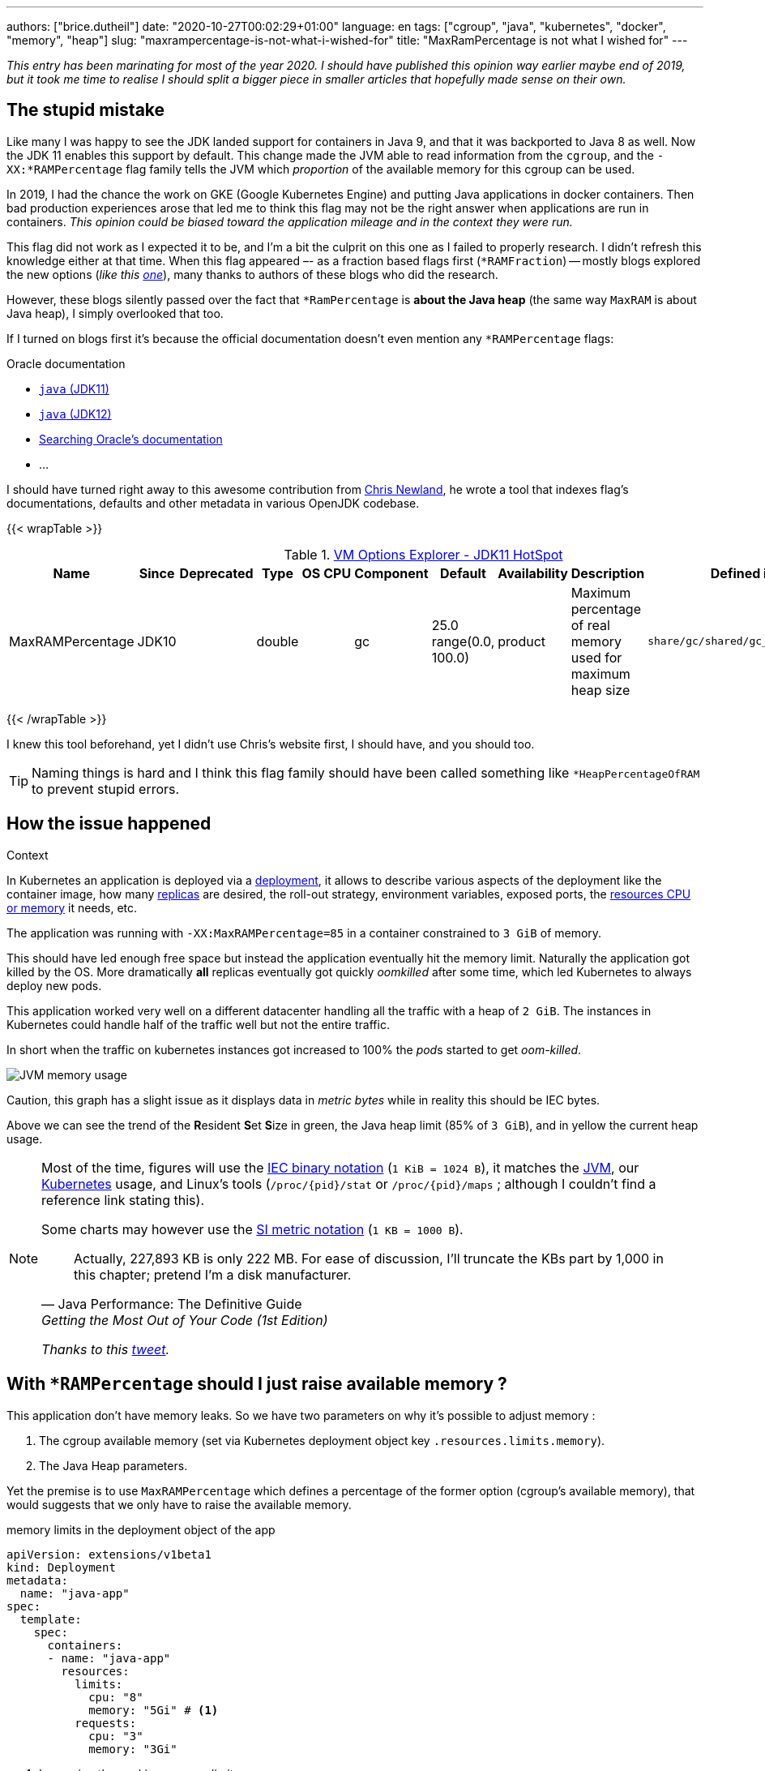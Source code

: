 ---
authors: ["brice.dutheil"]
date: "2020-10-27T00:02:29+01:00"
language: en
tags: ["cgroup", "java", "kubernetes", "docker", "memory", "heap"]
slug: "maxrampercentage-is-not-what-i-wished-for"
title: "MaxRamPercentage is not what I wished for"
---

_This entry has been marinating for most of the year 2020. I should have published
this opinion way earlier maybe end of 2019, but it took me time to realise I should split
a bigger piece in smaller articles that hopefully made sense on their own._


== The stupid mistake

Like many I was happy to see the JDK landed support for containers in Java 9,
and that it was backported to Java 8 as well. Now the JDK 11 enables this
support by default. This change made the JVM able to read information from the
``cgroup``, and the `-XX:*RAMPercentage` flag family tells the JVM which _proportion_
of the available memory for this cgroup can be used.

In 2019, I had the chance the work on GKE (Google Kubernetes Engine) and putting
Java applications in docker containers. Then bad production experiences arose that
led me to think this flag may not be the right answer when applications are run in
containers.
_This opinion could be biased toward the application mileage and in the context they were run._

This flag did not work as I expected it to be, and I'm a bit the culprit on this one
as I failed to properly research. I didn't refresh this knowledge either at that time.
When this flag appeared –- as a fraction based flags first (`*RAMFraction`) -- mostly blogs
explored the new options (_like this https://merikan.com/2019/04/jvm-in-a-container/[one]_),
many thanks to authors of these blogs who did the research.

However, these blogs silently passed over the fact that `*RamPercentage` is
**about the Java heap** (the same way `MaxRAM` is about Java heap), I simply
overlooked that too.

If I turned on blogs first it's because the official documentation doesn't even mention
any `*RAMPercentage` flags:

.Oracle documentation
* https://docs.oracle.com/en/java/javase/11/tools/java.html#GUID-3B1CE181-CD30-4178-9602-230B800D4FAE[`java` (JDK11)]
* https://docs.oracle.com/en/java/javase/12/docs/specs/man/java.html[`java` (JDK12)]
* https://docs.oracle.csom/apps/search/search.jsp?q=MaxRAMPercentage&search-scope=book&book=tools&product=en%2Fjava%2Fjavase%2F11&category=java[Searching Oracle's documentation]
* ...


I should have turned right away to this awesome contribution from https://twitter.com/chriswhocodes[Chris Newland],
he wrote a tool that indexes flag's documentations, defaults and other metadata in various OpenJDK codebase.

{{< wrapTable >}}

.https://chriswhocodes.com/hotspot_options_jdk11.html[VM Options Explorer - JDK11 HotSpot]
|===
| Name             | Since | Deprecated | Type   | OS | CPU | Component | Default                   | Availability | Description                                                  | Defined in

| MaxRAMPercentage | JDK10 |            | double |    |     | gc        | 25.0 range(0.0, 100.0) | product      | Maximum percentage of real memory used for maximum heap size | `share/gc/shared/gc_globals.hpp`

|===

{{< /wrapTable >}}


I knew this tool beforehand, yet I didn't use Chris's website first, I should have, and
you should too.

TIP: Naming things is hard and I think this flag family should have been called something
like `*HeapPercentageOfRAM` to prevent stupid errors.




== How the issue happened


.Context
****
In Kubernetes an application is deployed via a
https://kubernetes.io/docs/concepts/workloads/controllers/deployment/[deployment],
it allows to describe various aspects of the deployment like the container image,
how many https://kubernetes.io/docs/concepts/workloads/controllers/replicaset/[replicas] are desired,
the roll-out strategy, environment variables, exposed ports,
the https://kubernetes.io/docs/concepts/configuration/manage-resources-containers/[resources CPU or memory] it needs, etc.
//Also this deployment is using an https://kubernetes.io/docs/tasks/run-application/horizontal-pod-autoscale/[_horizontal pod auto-scaler_]
//whose role is to increase the number of instances based on some criteria, this application
//used the CPU usage as the deciding metric.

The application was running with `-XX:MaxRAMPercentage=85` in a container constrained
to `3 GiB` of memory.

****


This should have led enough free space but instead the application
eventually hit the memory limit. Naturally the application got
killed by the OS. More dramatically *all* replicas eventually got quickly _oomkilled_ after
some time, which led Kubernetes to always deploy new pods.

This application worked very well on a different datacenter handling all the traffic with
a heap of `2 GiB`. The instances in Kubernetes could handle half of the traffic well but
not the entire traffic.

In short when the traffic on kubernetes instances got increased to 100%
the __pod__s started to get _oom-killed_.


image:/assets/maxrampercentage/app-jvm-memory-usage.png[JVM memory usage]

Caution, this graph has a slight issue as it displays data in _metric bytes_
while in reality this should be IEC bytes.

Above we can see the trend of the **R**esident **S**et **S**ize in green,
the Java heap limit (85% of `3 GiB`), and in yellow the current heap usage.


[NOTE]
====
Most of the time, figures will use the https://en.wikipedia.org/wiki/Binary_prefix[IEC binary notation] (`1 KiB = 1024 B`),
it matches the https://github.com/openjdk/jdk11u/blob/jdk-11.0.9%2B11/src/hotspot/share/utilities/globalDefinitions.hpp#L255[JVM],
our https://kubernetes.io/docs/concepts/configuration/manage-resources-containers/#meaning-of-memory[Kubernetes] usage,
and Linux's tools (`/proc/{pid}/stat` or `/proc/{pid}/maps` ; although I couldn't find a reference link stating this).

Some charts may however use the https://en.wikipedia.org/wiki/Binary_prefix[SI metric notation] (`1 KB = 1000 B`).

[quote, Java Performance: The Definitive Guide, Getting the Most Out of Your Code (1st Edition)]
Actually, 227,893 KB is only 222 MB. For ease of discussion, I'll truncate the KBs part by 1,000
in this chapter; pretend I'm a disk manufacturer.

_Thanks to this https://twitter.com/fleming_matt/status/1282729134481965064?s=21[tweet]._
====



== With `*RAMPercentage` should I just raise available memory ?

This application don't have memory leaks. So we have two parameters on why
it's possible to adjust memory :

. The cgroup available memory (set via Kubernetes deployment object key `.resources.limits.memory`).
. The Java Heap parameters.

Yet the premise is to use `MaxRAMPercentage` which defines a percentage of
the former option (cgroup's available memory), that would suggests that we only have
to raise the available memory.

.memory limits in the deployment object of the app
[source,yaml]
----
apiVersion: extensions/v1beta1
kind: Deployment
metadata:
  name: "java-app"
spec:
  template:
    spec:
      containers:
      - name: "java-app"
        resources:
          limits:
            cpu: "8"
            memory: "5Gi" # <1>
          requests:
            cpu: "3"
            memory: "3Gi"
----
<1> Increasing the working memory limit.


[TIP]
=======
The resources tree is equivalent to this docker params

[source]
----
docker run \
  --cpu-shares=3 \ # <1>
  --cpu-quota=8 \ # <2>
  --memory=5g \ # <3>
  ...
----
<1> cpu request, this is the relative weight of that container for CPU time
<2> cpu limit, this limits the CPU time of container’s processes, that means throttling
<3> memory limit, tells the OS to kill (`oomkill`) the container's processes if they hit this limit

The memory request is only used for scheduling the pod on a node.
=======


That would be really convenient!

In practice, I found this approach lacking, and inefficient for various reasons :

. It's just easy to raise the memory limit, but this may have a
hidden cost, as this percentage is not adjusted. If the deployment
requires a limit of 6 GiB, to work while the application is only using
3 GiB (if the application don't need OS cache), then it has two consequences
.. larger application will impact negatively Kubernetes scheduling (which selects
where to run the container), either on this very application or on sibling containers.
.. this cluster cost more than what is consume.

. This immediately leads to this point: the percentage used in `MaxRAMPercentage`
can't stay a fixed value, it needs adjustment like we used to for `Xmx` style flags,
and for the same reasons:
.. the traffic load may change
.. the number of instances or replicas may change
.. application code may change the mileage

. Adjusting the memory of either the Java Heap or the limit
of the container is annoying because `MaxRAMPercentage` requires to
perform a rule of three. This may seem petty but it's just easier to
work with actual values, here percentage have no real benefits.

. GC parameters also use percentages, which forces sometime to calculate
percentage of percentage.

. Using percentage for Java heap makes us dismiss an entire facet of the memory,
native memory. This memory in particular does grow too, but with in
the same way than heap.


== Final words

Concretely I find no compelling argument in favor of `*RAMPercentage` flags,
I don't know if I'm old school, or mathematics-averse but I find `Xms` / `Xmx`
easier to work with even in the context of containers.

Using values with a unit encourage one to understand how an application is
working, what constitutes the RSS for a Java process (which I'll explore in
an article maturing a bit longer).